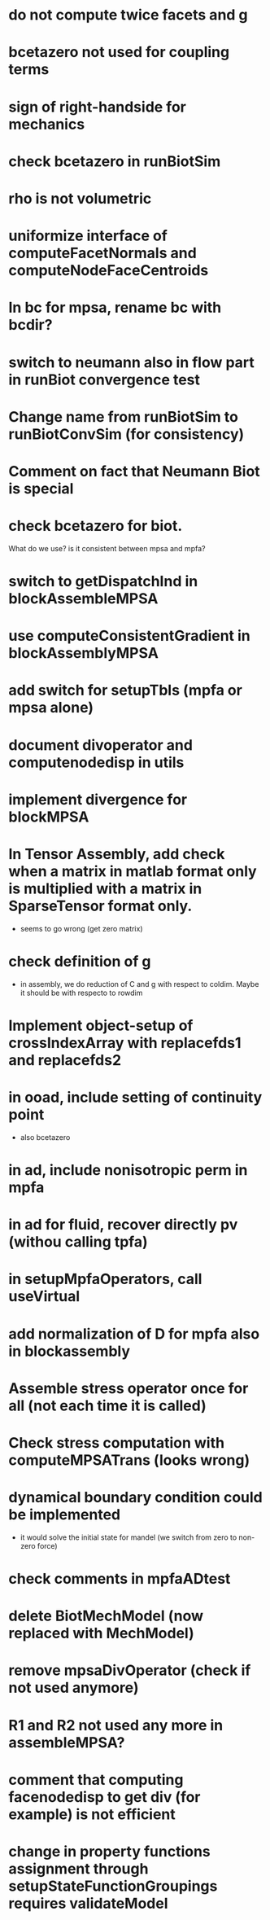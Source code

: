 * do not compute twice facets and g
* bcetazero not used for coupling terms
* sign of right-handside for mechanics
* check bcetazero in runBiotSim
* rho is not volumetric
* uniformize interface of computeFacetNormals and computeNodeFaceCentroids
* In bc for mpsa, rename bc with bcdir?
* switch to neumann also in flow part in runBiot convergence test
* Change name from runBiotSim to runBiotConvSim (for consistency)
* Comment on fact that Neumann Biot is special
* check bcetazero for biot.
  What do we use? is it consistent between mpsa and mpfa?
* switch to getDispatchInd in blockAssembleMPSA
* use computeConsistentGradient in blockAssemblyMPSA
* add switch for setupTbls (mpfa or mpsa alone)
* document divoperator and computenodedisp in utils
* implement divergence for blockMPSA
* In Tensor Assembly, add check when a matrix in matlab format only is multiplied with a matrix in SparseTensor format only.
  - seems to go wrong (get zero matrix)
* check definition of g
  - in assembly, we do reduction of C and g with respect to coldim. Maybe it should be with respecto to rowdim
* Implement object-setup of crossIndexArray with replacefds1 and replacefds2
* in ooad, include setting of continuity point
  - also bcetazero
* in ad, include nonisotropic perm in mpfa
* in ad for fluid, recover directly pv (withou calling tpfa)
* in setupMpfaOperators, call useVirtual
* add normalization of D for mpfa also in blockassembly
* Assemble stress operator once for all (not each time it is called)
* Check stress computation with computeMPSATrans (looks wrong)
* dynamical boundary condition could be implemented
  - it would solve the initial state for mandel (we switch from zero to non-zero force)
* check comments in mpfaADtest
* delete BiotMechModel (now replaced with MechModel)
* remove mpsaDivOperator (check if not used anymore)
* R1 and R2 not used any more in assembleMPSA?
* comment that computing facenodedisp to get div (for example) is not efficient
* change in property functions assignment through setupStateFunctionGroupings requires validateModel

